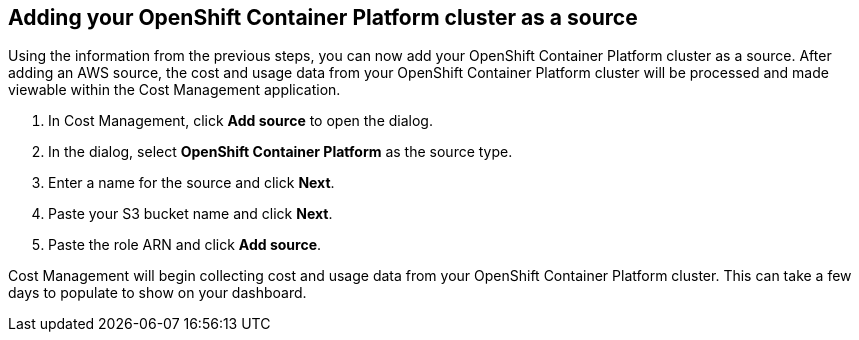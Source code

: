 // Module included in the following assemblies:
// assembly_Adding_OCP_sources.adoc
[id="proc_Adding_an_OCP_cluster"]
== Adding your OpenShift Container Platform cluster as a source

// The URL for this procedure needs to go in the UI code in the Sources dialog - need to give to Dan & Boaz.

Using the information from the previous steps, you can now add your OpenShift Container Platform cluster as a source. After adding an AWS source, the cost and usage data from your OpenShift Container Platform cluster will be processed and made viewable within the Cost Management application.

. In Cost Management, click *Add source* to open the dialog.
. In the dialog, select *OpenShift Container Platform* as the source type.
. Enter a name for the source and click *Next*.
//edit from here.
. Paste your S3 bucket name and click *Next*.
. Paste the role ARN and click *Add source*.

Cost Management will begin collecting cost and usage data from your OpenShift Container Platform cluster. This can take a few days to populate to show on your dashboard.



